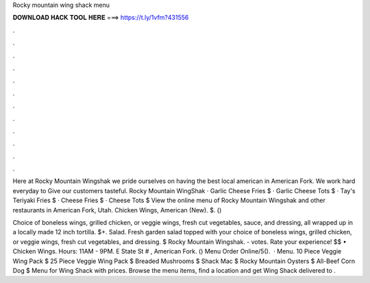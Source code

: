 Rocky mountain wing shack menu



𝐃𝐎𝐖𝐍𝐋𝐎𝐀𝐃 𝐇𝐀𝐂𝐊 𝐓𝐎𝐎𝐋 𝐇𝐄𝐑𝐄 ===> https://t.ly/1vfm?431556



.



.



.



.



.



.



.



.



.



.



.



.

Here at Rocky Mountain Wingshak we pride ourselves on having the best local american in American Fork. We work hard everyday to Give our customers tasteful. Rocky Mountain WingShak · Garlic Cheese Fries $ · Garlic Cheese Tots $ · Tay's Teriyaki Fries $ · Cheese Fries $ · Cheese Tots $ View the online menu of Rocky Mountain Wingshak and other restaurants in American Fork, Utah. Chicken Wings, American (New). $. () 

Choice of boneless wings, grilled chicken, or veggie wings, fresh cut vegetables, sauce, and dressing, all wrapped up in a locally made 12 inch tortilla. $+. Salad. Fresh garden salad topped with your choice of boneless wings, grilled chicken, or veggie wings, fresh cut vegetables, and dressing. $ Rocky Mountain Wingshak. - votes. Rate your experience! $$ • Chicken Wings. Hours: 11AM - 9PM. E State St # , American Fork. () Menu Order Online/5().  · Menu. 10 Piece Veggie Wing Pack $ 25 Piece Veggie Wing Pack $ Breaded Mushrooms $ Shack Mac $ Rocky Mountain Oysters $ All-Beef Corn Dog $ Menu for Wing Shack with prices. Browse the menu items, find a location and get Wing Shack delivered to .
